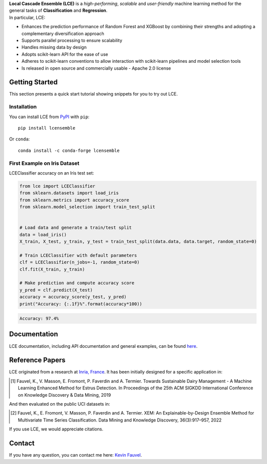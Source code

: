 
.. raw:: html

	<p align="center">
		<img src="./logo/logo_lce.svg" width="35%">	
	</p>
	
	<div align="center">
		<a href="https://circleci.com/gh/LocalCascadeEnsemble/LCE/tree/main">
			<img src="https://circleci.com/gh/LocalCascadeEnsemble/LCE/tree/main.svg?style=shield">
		</a>
		<a href="https://codecov.io/gh/LocalCascadeEnsemble/LCE">
			<img src="https://codecov.io/gh/LocalCascadeEnsemble/LCE/branch/main/graph/badge.svg?token=VTA64P4GTF">
		</a>
		<a href="https://lce.readthedocs.io/en/latest/?badge=latest">
			<img src="https://readthedocs.org/projects/lce/badge/?version=latest">
		</a>
		<a href="https://pypi.python.org/pypi/lcensemble/">		
			<img src="https://badge.fury.io/py/lcensemble.svg">
		</a>		
		<a href="https://pypi.python.org/pypi/lcensemble/">		
			<img src="https://img.shields.io/pypi/pyversions/lcensemble.svg">
		</a>
		<a href="https://github.com/psf/black">	
			<img src="https://img.shields.io/badge/code%20style-black-000000.svg">
		</a>
		<a href="https://pypi.python.org/pypi/lcensemble/">		
			<img src="https://img.shields.io/github/license/LocalCascadeEnsemble/LCE.svg">
		</a>
	</div>
   
| **Local Cascade Ensemble (LCE)** is a *high-performing*, *scalable* and *user-friendly* machine learning method for the general tasks of **Classification** and **Regression**.
| In particular, LCE:
 
- Enhances the prediction performance of Random Forest and XGBoost by combining their strengths and adopting a complementary diversification approach
- Supports parallel processing to ensure scalability
- Handles missing data by design
- Adopts scikit-learn API for the ease of use
- Adheres to scikit-learn conventions to allow interaction with scikit-learn pipelines and model selection tools
- Is released in open source and commercially usable - Apache 2.0 license


Getting Started
===============

This section presents a quick start tutorial showing snippets for you to try out LCE.

Installation
------------

You can install LCE from `PyPI <https://pypi.org/project/lcensemble/>`_ with ``pip``::

	pip install lcensemble
	
Or ``conda``::

	conda install -c conda-forge lcensemble
	
	
First Example on Iris Dataset
-----------------------------

LCEClassifier accuracy on an Iris test set:

.. code-block:: python

	from lce import LCEClassifier
	from sklearn.datasets import load_iris
	from sklearn.metrics import accuracy_score
	from sklearn.model_selection import train_test_split


	# Load data and generate a train/test split
	data = load_iris()
	X_train, X_test, y_train, y_test = train_test_split(data.data, data.target, random_state=0)

	# Train LCEClassifier with default parameters
	clf = LCEClassifier(n_jobs=-1, random_state=0)
	clf.fit(X_train, y_train)

	# Make prediction and compute accuracy score
	y_pred = clf.predict(X_test)
	accuracy = accuracy_score(y_test, y_pred)
	print("Accuracy: {:.1f}%".format(accuracy*100))
	
.. code-block::
	
	Accuracy: 97.4%


Documentation
=============

LCE documentation, including API documentation and general examples, can be found `here <https://lce.readthedocs.io/en/latest/>`_.


Reference Papers
================

LCE originated from a research at `Inria, France <https://www.inria.fr/en>`_. 
It has been initially designed for a specific application in:

.. [1] Fauvel, K., V. Masson, E. Fromont, P. Faverdin and A. Termier. Towards Sustainable Dairy Management - A Machine Learning Enhanced Method for Estrus Detection. In Proceedings of the 25th ACM SIGKDD International Conference on Knowledge Discovery & Data Mining, 2019

And then evaluated on the public UCI datasets in:

.. [2] Fauvel, K., E. Fromont, V. Masson, P. Faverdin and A. Termier. XEM: An Explainable-by-Design Ensemble Method for Multivariate Time Series Classification. Data Mining and Knowledge Discovery, 36(3):917–957, 2022

If you use LCE, we would appreciate citations.


Contact
=======
If you have any question, you can contact me here: `Kevin Fauvel <https://www.linkedin.com/in/kevin-fauvel-phd-cfa-caia-51b7777a/>`_.